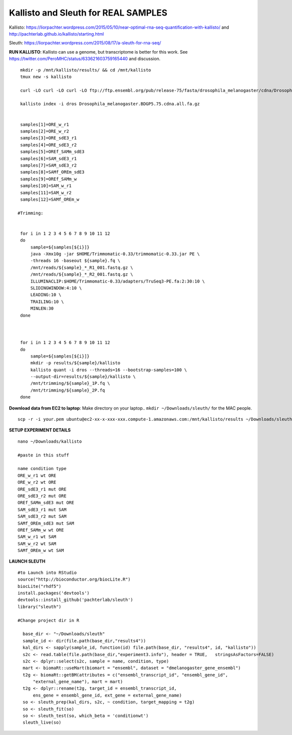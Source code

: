 ================================================ 
Kallisto and Sleuth for REAL SAMPLES
================================================

Kallisto: https://liorpachter.wordpress.com/2015/05/10/near-optimal-rna-seq-quantification-with-kallisto/ and http://pachterlab.github.io/kallisto/starting.html

Sleuth: https://liorpachter.wordpress.com/2015/08/17/a-sleuth-for-rna-seq/


**RUN KALLISTO**: Kallisto can use a genome, but transcriptome is better for this work. See https://twitter.com/PeroMHC/status/633621603759165440 and discussion. 

::

  mkdir -p /mnt/kallisto/results/ && cd /mnt/kallisto
  tmux new -s kallisto

  curl -LO curl -LO curl -LO ftp://ftp.ensembl.org/pub/release-75/fasta/drosophila_melanogaster/cdna/Drosophila_melanogaster.BDGP5.75.cdna.all.fa.gz

  kallisto index -i dros Drosophila_melanogaster.BDGP5.75.cdna.all.fa.gz
  

  samples[1]=ORE_w_r1
  samples[2]=ORE_w_r2
  samples[3]=ORE_sdE3_r1
  samples[4]=ORE_sdE3_r2
  samples[5]=OREf_SAMm_sdE3
  samples[6]=SAM_sdE3_r1
  samples[7]=SAM_sdE3_r2
  samples[8]=SAMf_OREm_sdE3
  samples[9]=OREf_SAMm_w
  samples[10]=SAM_w_r1
  samples[11]=SAM_w_r2
  samples[12]=SAMf_OREm_w
 
 #Trimming:
 
 
  for i in 1 2 3 4 5 6 7 8 9 10 11 12
  do
      sample=${samples[${i}]}
      java -Xmx10g -jar $HOME/Trimmomatic-0.33/trimmomatic-0.33.jar PE \
      -threads 16 -baseout ${sample}.fq \
      /mnt/reads/${sample}_*_R1_001.fastq.gz \
      /mnt/reads/${sample}_*_R2_001.fastq.gz \
      ILLUMINACLIP:$HOME/Trimmomatic-0.33/adapters/TruSeq3-PE.fa:2:30:10 \
      SLIDINGWINDOW:4:10 \
      LEADING:10 \
      TRAILING:10 \
      MINLEN:30
  done

 

  for i in 1 2 3 4 5 6 7 8 9 10 11 12
  do
      sample=${samples[${i}]}
      mkdir -p results/${sample}/kallisto
      kallisto quant -i dros --threads=16 --bootstrap-samples=100 \
      --output-dir=results/${sample}/kallisto \
      /mnt/trimming/${sample}_1P.fq \
      /mnt/trimming/${sample}_2P.fq
  done

**Download data from EC2 to laptop**: Make directory on your laptop.. ``mkdir ~/Downloads/sleuth/`` for the MAC people. 

::

  scp -r -i your.pem ubuntu@ec2-xx-x-xxx-xxx.compute-1.amazonaws.com:/mnt/kallisto/results ~/Downloads/sleuth/


**SETUP EXPERIMENT DETAILS**

::

  nano ~/Downloads/kallisto

  #paste in this stuff

  name condition type
  ORE_w_r1 wt ORE
  ORE_w_r2 wt ORE
  ORE_sdE3_r1 mut ORE
  ORE_sdE3_r2 mut ORE
  OREf_SAMm_sdE3 mut ORE
  SAM_sdE3_r1 mut SAM
  SAM_sdE3_r2 mut SAM
  SAMf_OREm_sdE3 mut SAM
  OREf_SAMm_w wt ORE
  SAM_w_r1 wt SAM
  SAM_w_r2 wt SAM
  SAMf_OREm_w wt SAM

**LAUNCH SLEUTH**

::
  
  #to Launch into RStudio
  source("http://bioconductor.org/biocLite.R")
  biocLite("rhdf5")
  install.packages('devtools')
  devtools::install_github('pachterlab/sleuth')
  library("sleuth")

  #Change project dir in R

    base_dir <- "~/Downloads/sleuth"
    sample_id <- dir(file.path(base_dir,"results4"))
    kal_dirs <- sapply(sample_id, function(id) file.path(base_dir, "results4", id, "kallisto"))
    s2c <- read.table(file.path(base_dir,"experiment3.info"), header = TRUE,   stringsAsFactors=FALSE)
    s2c <- dplyr::select(s2c, sample = name, condition, type)
    mart <- biomaRt::useMart(biomart = "ensembl", dataset = "dmelanogaster_gene_ensembl")
    t2g <- biomaRt::getBM(attributes = c("ensembl_transcript_id", "ensembl_gene_id",
        "external_gene_name"), mart = mart)
    t2g <- dplyr::rename(t2g, target_id = ensembl_transcript_id,
        ens_gene = ensembl_gene_id, ext_gene = external_gene_name)
    so <- sleuth_prep(kal_dirs, s2c, ~ condition, target_mapping = t2g)
    so <- sleuth_fit(so)
    so <- sleuth_test(so, which_beta = 'conditionwt')
    sleuth_live(so)
